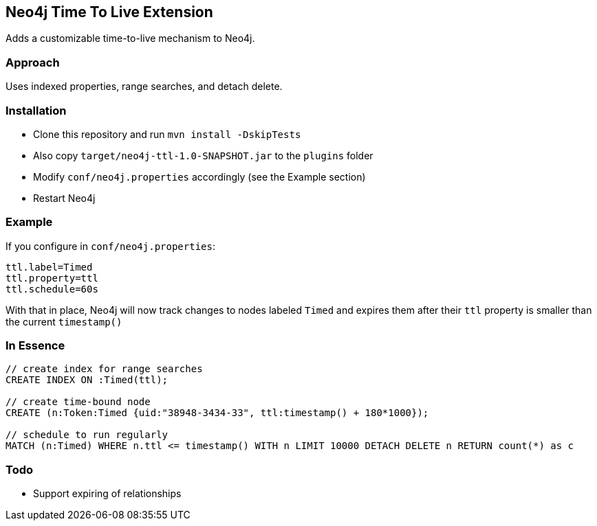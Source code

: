 == Neo4j Time To Live Extension

Adds a customizable time-to-live mechanism to Neo4j.

=== Approach

Uses indexed properties, range searches, and detach delete.

=== Installation

* Clone this repository and run `mvn install -DskipTests`
* Also copy `target/neo4j-ttl-1.0-SNAPSHOT.jar` to the `plugins` folder
* Modify `conf/neo4j.properties` accordingly (see the Example section)
* Restart Neo4j

=== Example

If you configure in `conf/neo4j.properties`:

----
ttl.label=Timed
ttl.property=ttl
ttl.schedule=60s
----

With that in place, Neo4j will now track changes to nodes labeled
`Timed` and expires them after their `ttl` property is smaller than the current `timestamp()`

=== In Essence

[source,cypher]
----
// create index for range searches
CREATE INDEX ON :Timed(ttl);

// create time-bound node
CREATE (n:Token:Timed {uid:"38948-3434-33", ttl:timestamp() + 180*1000});

// schedule to run regularly
MATCH (n:Timed) WHERE n.ttl <= timestamp() WITH n LIMIT 10000 DETACH DELETE n RETURN count(*) as c
----


=== Todo

* Support expiring of relationships
